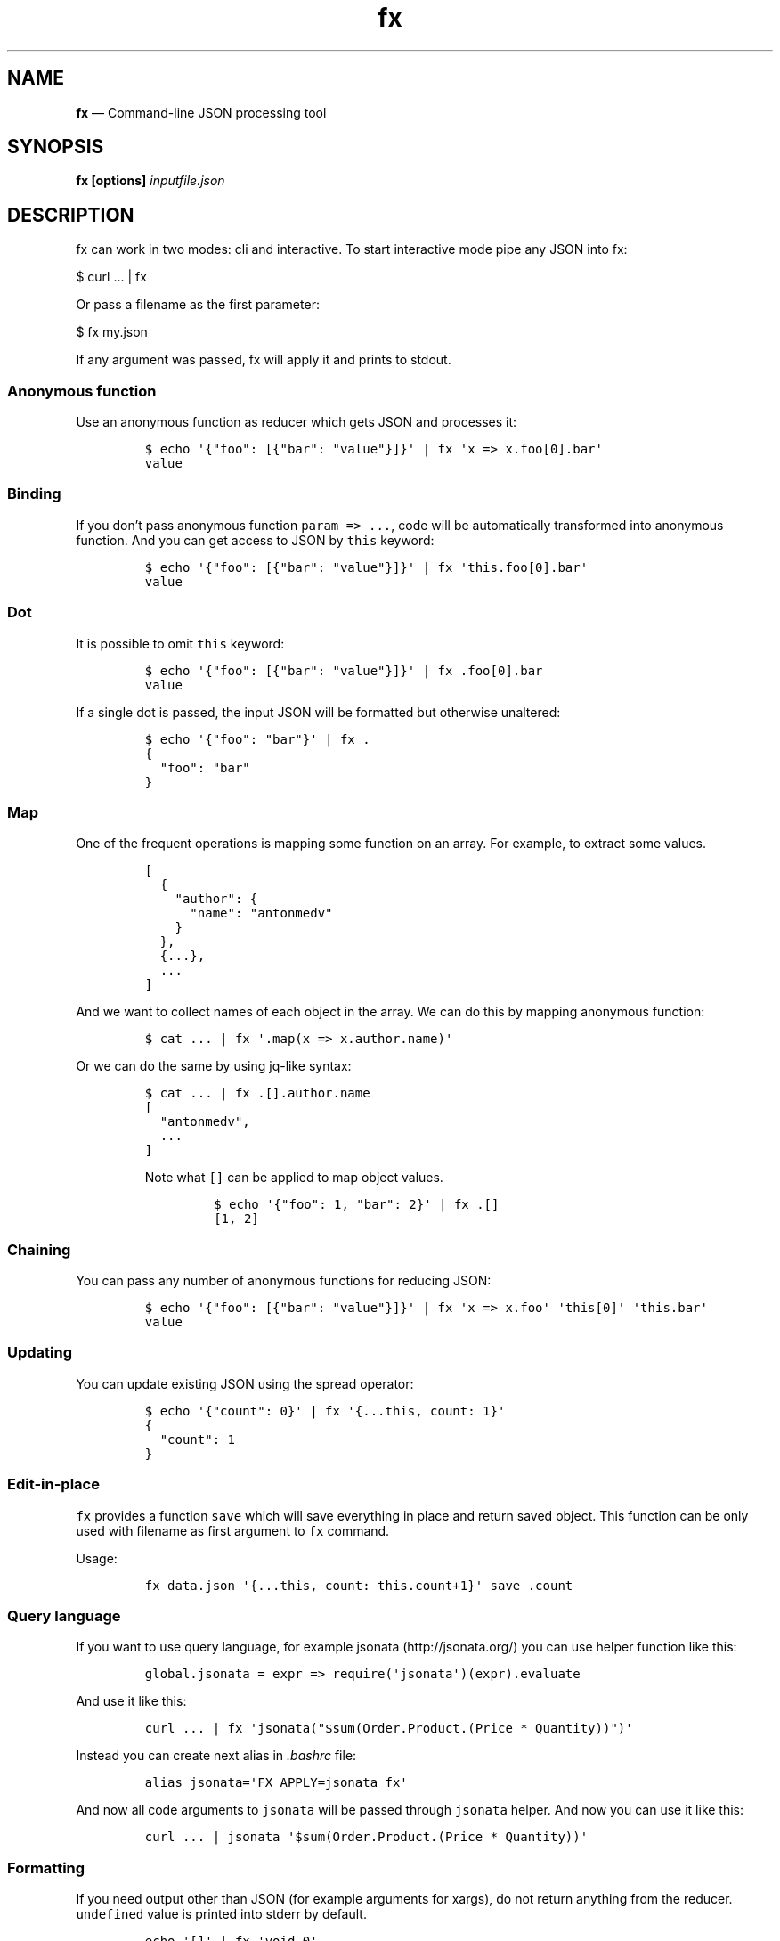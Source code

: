 .\"t
.\" Automatically generated by Pandoc 2.2.3.2
.\"
.TH "fx" "1" "" "Version 20.0.2" "Command\-line JSON processing tool"
.hy
.SH NAME
.PP
\f[B]fx\f[] \[em] Command\-line JSON processing tool
.SH SYNOPSIS
.PP
\f[B]fx\f[] \f[B][options]\f[] \f[I]inputfile.json\f[]
.SH DESCRIPTION
.PP
fx can work in two modes: cli and interactive.
To start interactive mode pipe any JSON into fx:
.PP
$ curl \&... | fx
.PP
Or pass a filename as the first parameter:
.PP
$ fx my.json
.PP
If any argument was passed, fx will apply it and prints to stdout.
.SS Anonymous function
.PP
Use an anonymous function as reducer which gets JSON and processes it:
.IP
.nf
\f[C]
$\ echo\ \[aq]{"foo":\ [{"bar":\ "value"}]}\[aq]\ |\ fx\ \[aq]x\ =>\ x.foo[0].bar\[aq]
value
\f[]
.fi
.SS Binding
.PP
If you don't pass anonymous function \f[C]param\ =>\ ...\f[], code will
be automatically transformed into anonymous function.
And you can get access to JSON by \f[C]this\f[] keyword:
.IP
.nf
\f[C]
$\ echo\ \[aq]{"foo":\ [{"bar":\ "value"}]}\[aq]\ |\ fx\ \[aq]this.foo[0].bar\[aq]
value
\f[]
.fi
.SS Dot
.PP
It is possible to omit \f[C]this\f[] keyword:
.IP
.nf
\f[C]
$\ echo\ \[aq]{"foo":\ [{"bar":\ "value"}]}\[aq]\ |\ fx\ .foo[0].bar
value
\f[]
.fi
.PP
If a single dot is passed, the input JSON will be formatted but
otherwise unaltered:
.IP
.nf
\f[C]
$\ echo\ \[aq]{"foo":\ "bar"}\[aq]\ |\ fx\ .
{
\ \ "foo":\ "bar"
}
\f[]
.fi
.SS Map
.PP
One of the frequent operations is mapping some function on an array.
For example, to extract some values.
.IP
.nf
\f[C]
[
\ \ {
\ \ \ \ "author":\ {
\ \ \ \ \ \ "name":\ "antonmedv"
\ \ \ \ }
\ \ },
\ \ {...},
\ \ ...
]
\f[]
.fi
.PP
And we want to collect names of each object in the array.
We can do this by mapping anonymous function:
.IP
.nf
\f[C]
$\ cat\ ...\ |\ fx\ \[aq].map(x\ =>\ x.author.name)\[aq]
\f[]
.fi
.PP
Or we can do the same by using jq\-like syntax:
.IP
.nf
\f[C]
$\ cat\ ...\ |\ fx\ .[].author.name
[
\ \ "antonmedv",
\ \ ...
]
\f[]
.fi
.RS
.PP
Note what \f[C][]\f[] can be applied to map object values.
.IP
.nf
\f[C]
$\ echo\ \[aq]{"foo":\ 1,\ "bar":\ 2}\[aq]\ |\ fx\ .[]
[1,\ 2]
\f[]
.fi
.RE
.SS Chaining
.PP
You can pass any number of anonymous functions for reducing JSON:
.IP
.nf
\f[C]
$\ echo\ \[aq]{"foo":\ [{"bar":\ "value"}]}\[aq]\ |\ fx\ \[aq]x\ =>\ x.foo\[aq]\ \[aq]this[0]\[aq]\ \[aq]this.bar\[aq]
value
\f[]
.fi
.SS Updating
.PP
You can update existing JSON using the spread operator:
.IP
.nf
\f[C]
$\ echo\ \[aq]{"count":\ 0}\[aq]\ |\ fx\ \[aq]{...this,\ count:\ 1}\[aq]
{
\ \ "count":\ 1
}
\f[]
.fi
.SS Edit\-in\-place
.PP
\f[C]fx\f[] provides a function \f[C]save\f[] which will save everything
in place and return saved object.
This function can be only used with filename as first argument to
\f[C]fx\f[] command.
.PP
Usage:
.IP
.nf
\f[C]
fx\ data.json\ \[aq]{...this,\ count:\ this.count+1}\[aq]\ save\ .count
\f[]
.fi
.SS Query language
.PP
If you want to use query language, for example
jsonata (http://jsonata.org/) you can use helper function like this:
.IP
.nf
\f[C]
global.jsonata\ =\ expr\ =>\ require(\[aq]jsonata\[aq])(expr).evaluate
\f[]
.fi
.PP
And use it like this:
.IP
.nf
\f[C]
curl\ ...\ |\ fx\ \[aq]jsonata("$sum(Order.Product.(Price\ *\ Quantity))")\[aq]
\f[]
.fi
.PP
Instead you can create next alias in \f[I].bashrc\f[] file:
.IP
.nf
\f[C]
alias\ jsonata=\[aq]FX_APPLY=jsonata\ fx\[aq]
\f[]
.fi
.PP
And now all code arguments to \f[C]jsonata\f[] will be passed through
\f[C]jsonata\f[] helper.
And now you can use it like this:
.IP
.nf
\f[C]
curl\ ...\ |\ jsonata\ \[aq]$sum(Order.Product.(Price\ *\ Quantity))\[aq]
\f[]
.fi
.SS Formatting
.PP
If you need output other than JSON (for example arguments for xargs), do
not return anything from the reducer.
\f[C]undefined\f[] value is printed into stderr by default.
.IP
.nf
\f[C]
echo\ \[aq][]\[aq]\ |\ fx\ \[aq]void\ 0\[aq]
undefined
\f[]
.fi
.IP
.nf
\f[C]
echo\ \[aq][1,2,3]\[aq]\ |\ fx\ \[aq]this.forEach(x\ =>\ console.log(+x))\[aq]\ 2>/dev/null\ |\ xargs\ echo
1\ 2\ 3
\f[]
.fi
.SS Other examples
.PP
Convert object to array:
.IP
.nf
\f[C]
$\ cat\ package.json\ |\ fx\ \[aq]Object.keys(this.dependencies)\[aq]
\f[]
.fi
.PP
Or by two functions:
.IP
.nf
\f[C]
$\ cat\ package.json\ |\ fx\ .dependencies\ Object.keys
\f[]
.fi
.PP
By the way, fx has shortcut for \f[C]Object.keys\f[].
Previous example can be rewritten as:
.IP
.nf
\f[C]
$\ cat\ package.json\ |\ fx\ .dependencies\ ?
\f[]
.fi
.SS Streaming mode
.PP
\f[C]fx\f[] supports line\-delimited JSON and concatenated JSON
streaming.
.IP
.nf
\f[C]
$\ kubectl\ logs\ ...\ |\ fx\ .message
\f[]
.fi
.RS
.PP
Note what is object lacks \f[C]message\f[] field, \f[I]undefined\f[]
will be printed to stderr.
This is useful to see if you are skipping some objects.
But if you want to hide them, redirect stderr to \f[C]/dev/null\f[].
.RE
.SS Filtering
.PP
Sometimes it is necessary to omit some messages in JSON stream, or
select only specified log messages.
For this purpose, \f[C]fx\f[] has special helpers
\f[C]select\f[]/\f[C]filter\f[], pass function into it to select/filter
JSON messages.
.IP
.nf
\f[C]
$\ kubectl\ logs\ ...\ |\ fx\ \[aq]select(x\ =>\ x.status\ ==\ 500)\[aq]\ .message
\f[]
.fi
.IP
.nf
\f[C]
$\ kubectl\ logs\ ...\ |\ fx\ \[aq]filter(x\ =>\ x.status\ <\ 499)\[aq]\ .message
\f[]
.fi
.RS
.PP
If \f[C]filter\f[]/\f[C]select\f[] overridden in \f[I].fxrc\f[] you
still able to access them with prefix: \f[C]std.select(cb)\f[] or
\f[C]std.filter(cd)\f[]
.RE
.SS Interactive mode
.PP
Click on fields to expand or collapse JSON tree, use mouse wheel to
scroll view.
.PP
Next commands available in interactive mode:
.PP
.TS
tab(@);
l l.
T{
Key
T}@T{
Command
T}
_
T{
\f[C]q\f[] or \f[C]Esc\f[] or \f[C]Ctrl\f[]+\f[C]c\f[]
T}@T{
Exit
T}
T{
\f[C]up\f[] or \f[C]k\f[]
T}@T{
Move cursor up
T}
T{
\f[C]down\f[] or \f[C]j\f[]
T}@T{
Move cursor down
T}
T{
\f[C]left\f[] or \f[C]h\f[]
T}@T{
Collapse
T}
T{
\f[C]right\f[] or \f[C]l\f[]
T}@T{
Expand
T}
T{
\f[C]Shift\f[]+\f[C]right\f[] or \f[C]L\f[]
T}@T{
Expand all under cursor
T}
T{
\f[C]Shift\f[]+\f[C]left\f[] or \f[C]K\f[]
T}@T{
Collapse all under cursor
T}
T{
\f[C]e\f[]
T}@T{
Expand all
T}
T{
\f[C]E\f[]
T}@T{
Collapse all
T}
T{
\f[C]g\f[]
T}@T{
Scroll to top
T}
T{
\f[C]G\f[]
T}@T{
Scroll to bottom
T}
T{
\f[C]\&.\f[]
T}@T{
Edit filter
T}
T{
\f[C]/\f[]
T}@T{
Search
T}
T{
\f[C]n\f[]
T}@T{
Find next
T}
T{
\f[C]p\f[]
T}@T{
Exit and print JSON to stdout
T}
T{
\f[C]P\f[]
T}@T{
Exit and print fully expanded JSON to stdout
T}
.TE
.PP
These commands are available when editing the filter:
.PP
.TS
tab(@);
l l.
T{
Key
T}@T{
Command
T}
_
T{
\f[C]Enter\f[]
T}@T{
Apply filter
T}
T{
\f[C]Ctrl\f[]+\f[C]u\f[]
T}@T{
Clear filter
T}
T{
\f[C]Ctrl\f[]+\f[C]w\f[]
T}@T{
Delete last part
T}
T{
\f[C]up\f[]/\f[C]down\f[]
T}@T{
Select autocomplete
T}
.TE
.SS Searching
.PP
Press \f[C]/\f[] and type regexp pattern to search in current JSON.
Search work with currently applied filter.
.PP
Examples of pattern and corresponding regexp:
.PP
.TS
tab(@);
l l.
T{
Pattern
T}@T{
RegExp
T}
_
T{
\f[C]/apple\f[]
T}@T{
\f[C]/apple/ig\f[]
T}
T{
\f[C]/apple/\f[]
T}@T{
\f[C]/apple/\f[]
T}
T{
\f[C]/apple/u\f[]
T}@T{
\f[C]/apple/u\f[]
T}
T{
\f[C]/\\w+\f[]
T}@T{
\f[C]/\\w+/ig\f[]
T}
.TE
.SS Selecting text
.PP
You may found what you can't just select text in fx.
This is due the fact that all mouse events redirected to stdin.
To be able select again you need instruct your terminal not to do it.
This can be done by holding special keys while selecting:
.PP
.TS
tab(@);
l l.
T{
Key
T}@T{
Terminal
T}
_
T{
\f[C]Option\f[]+\f[C]Mouse\f[]
T}@T{
iTerm2, Hyper
T}
T{
\f[C]Fn\f[]+\f[C]Mouse\f[]
T}@T{
Terminal.app
T}
T{
\f[C]Shift\f[]+\f[C]Mouse\f[]
T}@T{
Linux
T}
.TE
.RS
.PP
Note what you can press \f[C]p\f[]/\f[C]P\f[] to print everything to
stdout and select if there.
.RE
.SS Options
.TP
.B \[en]version
Show program version
.RS
.RE
.TP
.B \[en]help
Display help information
.RS
.RE
.SH FILES
.SS Using packages
.PP
Use any npm package by installing it globally:
.IP
.nf
\f[C]
$\ npm\ install\ \-g\ lodash
$\ cat\ package.json\ |\ fx\ \[aq]require("lodash").keys(this.dependencies)\[aq]
\f[]
.fi
.SS Using .fxrc
.PP
Create \f[I].fxrc\f[] file in \f[C]$HOME\f[] directory, and require any
packages or define global functions.
.PP
For example, access all lodash methods without \f[C]_\f[] prefix.
Put in your \f[C]\&.fxrc\f[] file:
.IP
.nf
\f[C]
Object.assign(global,\ require(\[aq]lodash/fp\[aq]))
\f[]
.fi
.PP
And now you will be able to call all lodash methods.
For example, see who's been committing to react recently:
.IP
.nf
\f[C]
curl\ \[aq]https://api.github.com/repos/facebook/react/commits?per_page=100\[aq]\ \\
|\ fx\ \[aq]groupBy("commit.author.name")\[aq]\ \[aq]mapValues(size)\[aq]\ toPairs\ \[aq]sortBy(1)\[aq]\ reverse\ \[aq]take(10)\[aq]\ fromPairs
\f[]
.fi
.RS
.PP
To be able require global modules make sure you have correct
\f[C]NODE_PATH\f[] env variable.
.IP
.nf
\f[C]
export\ NODE_PATH=`npm\ root\ \-g`
\f[]
.fi
.RE
.SH ENVIRONMENT
.PP
You may find that sometimes, on really big JSON files, fx prints an
error message like this:
.IP
.nf
\f[C]
FATAL\ ERROR:\ JavaScript\ heap\ out\ of\ memory\ 
\f[]
.fi
.PP
V8 limits memory usage to around 2 GB by default.
You can increase the limit by putting this line in your
\f[I].profile\f[]:
.IP
.nf
\f[C]
export\ NODE_OPTIONS=\[aq]\-\-max\-old\-space\-size=8192\[aq]
\f[]
.fi
.SH BUGS
.PP
See GitHub Issues: <https://github.com/antonmedv/fx/issues>
.SH AUTHOR
.PP
Anton Medvedev (anton+github\@medv.io)
.PP
<https://github.com/antonmedv/fx>
